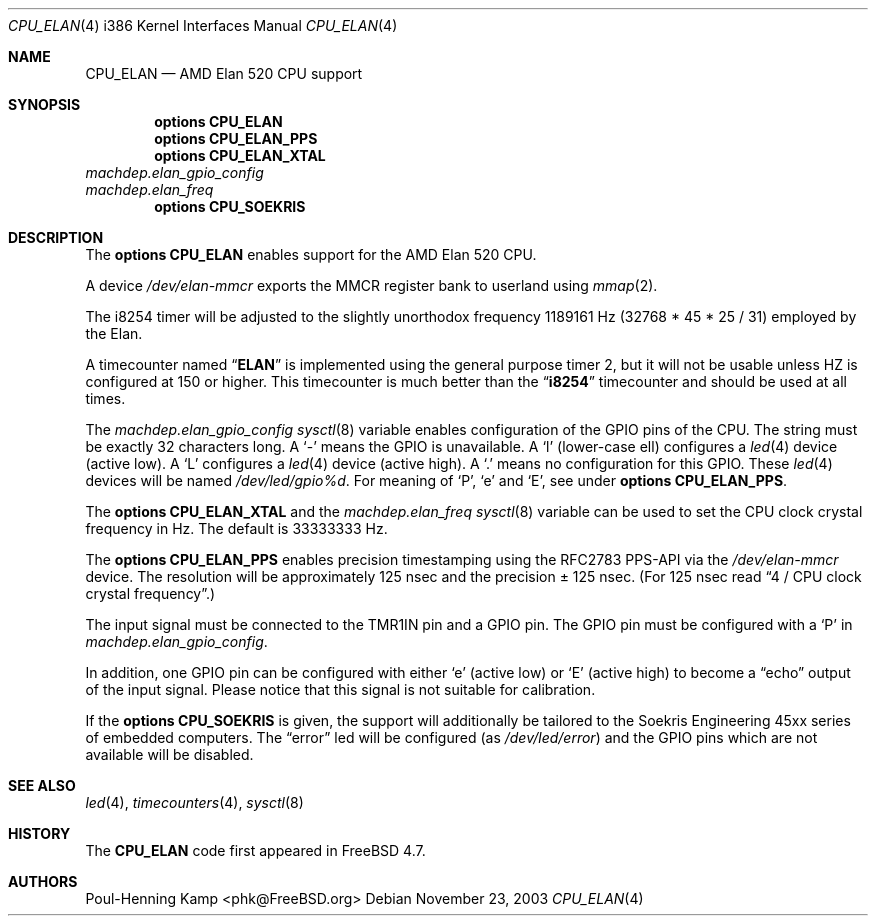 .\" Copyright (c) 2003 Poul-Henning Kamp <phk@FreeBSD.org>
.\" All rights reserved.
.\"
.\" Redistribution and use in source and binary forms, with or without
.\" modification, are permitted provided that the following conditions
.\" are met:
.\" 1. Redistributions of source code must retain the above copyright
.\"    notice, this list of conditions and the following disclaimer.
.\" 2. Redistributions in binary form must reproduce the above copyright
.\"    notice, this list of conditions and the following disclaimer in the
.\"    documentation and/or other materials provided with the distribution.
.\"
.\" THIS SOFTWARE IS PROVIDED BY THE REGENTS AND CONTRIBUTORS ``AS IS'' AND
.\" ANY EXPRESS OR IMPLIED WARRANTIES, INCLUDING, BUT NOT LIMITED TO, THE
.\" IMPLIED WARRANTIES OF MERCHANTABILITY AND FITNESS FOR A PARTICULAR PURPOSE
.\" ARE DISCLAIMED.  IN NO EVENT SHALL THE REGENTS OR CONTRIBUTORS BE LIABLE
.\" FOR ANY DIRECT, INDIRECT, INCIDENTAL, SPECIAL, EXEMPLARY, OR CONSEQUENTIAL
.\" DAMAGES (INCLUDING, BUT NOT LIMITED TO, PROCUREMENT OF SUBSTITUTE GOODS
.\" OR SERVICES; LOSS OF USE, DATA, OR PROFITS; OR BUSINESS INTERRUPTION)
.\" HOWEVER CAUSED AND ON ANY THEORY OF LIABILITY, WHETHER IN CONTRACT, STRICT
.\" LIABILITY, OR TORT (INCLUDING NEGLIGENCE OR OTHERWISE) ARISING IN ANY WAY
.\" OUT OF THE USE OF THIS SOFTWARE, EVEN IF ADVISED OF THE POSSIBILITY OF
.\" SUCH DAMAGE.
.\"
.\" $FreeBSD: release/10.4.0/share/man/man4/man4.i386/CPU_ELAN.4 228743 2011-12-20 17:44:25Z mav $
.\"
.Dd November 23, 2003
.Dt CPU_ELAN 4 i386
.Os
.Sh NAME
.Nm CPU_ELAN
.Nd AMD Elan 520 CPU support
.Sh SYNOPSIS
.Cd "options CPU_ELAN"
.Cd "options CPU_ELAN_PPS"
.Cd "options CPU_ELAN_XTAL"
.Bl -item -compact
.It
.Va machdep.elan_gpio_config
.It
.Va machdep.elan_freq
.El
.Cd "options CPU_SOEKRIS"
.Sh DESCRIPTION
The
.Cd "options CPU_ELAN"
enables support for the AMD Elan 520 CPU.
.Pp
A device
.Pa /dev/elan-mmcr
exports the MMCR register bank to userland
using
.Xr mmap 2 .
.Pp
The
.Tn i8254
timer will be adjusted to the slightly unorthodox
frequency 1189161 Hz (32768 * 45 * 25 / 31) employed by the Elan.
.Pp
A timecounter named
.Dq Li ELAN
is implemented using the general purpose timer 2,
but it will not be usable unless HZ is configured at 150 or higher.
This timecounter is much better than the
.Dq Li i8254
timecounter and should be
used at all times.
.Pp
The
.Va machdep.elan_gpio_config
.Xr sysctl 8
variable
enables configuration of the GPIO pins of the CPU.
The string must be exactly 32 characters long.
A
.Ql -
means the GPIO is unavailable.
A
.Ql l
(lower-case ell) configures a
.Xr led 4
device (active low).
A
.Ql L
configures a
.Xr led 4
device (active high).
A
.Ql \&.
means no configuration for this GPIO.
These
.Xr led 4
devices will be named
.Pa /dev/led/gpio%d .
For meaning of
.Ql P ,
.Ql e
and
.Ql E ,
see under
.Cd "options CPU_ELAN_PPS" .
.Pp
The
.Cd "options CPU_ELAN_XTAL"
and the
.Va machdep.elan_freq
.Xr sysctl 8
variable
can be used to set the CPU clock crystal frequency in Hz.
The default is 33333333 Hz.
.Pp
The
.Cd "options CPU_ELAN_PPS"
enables precision timestamping using the RFC2783 PPS-API via the
.Pa /dev/elan-mmcr
device.
The resolution will be approximately 125 nsec
and the precision \(+- 125 nsec.
(For 125 nsec read
.Dq "4 / CPU clock crystal frequency" . )
.Pp
The input signal must be connected to the TMR1IN pin and
a GPIO pin.
The GPIO pin must be configured with a
.Ql P
in
.Va machdep.elan_gpio_config .
.Pp
In addition, one GPIO pin can be configured with either
.Ql e
(active low)
or
.Ql E
(active high) to become a
.Dq echo
output of the input signal.
Please notice that this signal is not suitable for calibration.
.Pp
If the
.Cd "options CPU_SOEKRIS"
is given, the support will additionally be tailored to the
Soekris Engineering 45xx series of embedded computers.
The
.Dq error
led will be configured (as
.Pa /dev/led/error )
and the GPIO pins which are not
available will be disabled.
.Sh SEE ALSO
.Xr led 4 ,
.Xr timecounters 4 ,
.Xr sysctl 8
.Sh HISTORY
The
.Nm
code first appeared in
.Fx 4.7 .
.Sh AUTHORS
.An "Poul-Henning Kamp" Aq phk@FreeBSD.org
